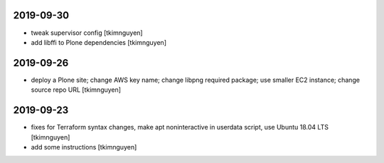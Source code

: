 2019-09-30
==========

- tweak supervisor config
  [tkimnguyen]

- add libffi to Plone dependencies
  [tkimnguyen]

2019-09-26
==========

- deploy a Plone site; change AWS key name; change libpng required package; use smaller EC2 instance; change source repo URL
  [tkimnguyen]

2019-09-23
==========

- fixes for Terraform syntax changes, make apt noninteractive in userdata script, use Ubuntu 18.04 LTS
  [tkimnguyen]

- add some instructions
  [tkimnguyen]
